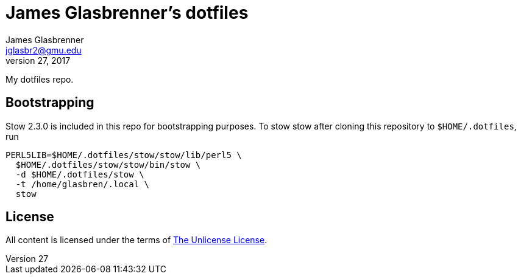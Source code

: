 James Glasbrenner's dotfiles
============================
James Glasbrenner <jglasbr2@gmu.edu>
July 27, 2017

My dotfiles repo.

Bootstrapping
-------------

Stow 2.3.0 is included in this repo for bootstrapping purposes.
To stow stow after cloning this repository to `$HOME/.dotfiles`, run

[source,bash]
----------------------------------------------
PERL5LIB=$HOME/.dotfiles/stow/stow/lib/perl5 \
  $HOME/.dotfiles/stow/stow/bin/stow \
  -d $HOME/.dotfiles/stow \
  -t /home/glasbren/.local \
  stow
----------------------------------------------

License
-------

All content is licensed under the terms of link:LICENSE[The Unlicense License].

